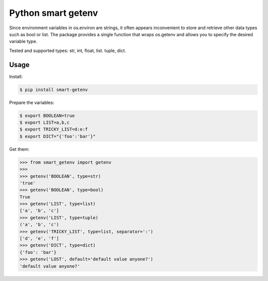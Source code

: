 Python smart getenv
===================

Since environment variables in os.environ are strings, it often appears inconvenient to store and retrieve other
data types such as bool or list. The package provides a single function that wraps os.getenv and allows
you to specify the desired variable type.

Tested and supported types: str, int, float, list. tuple, dict.


Usage
-----

Install:

.. code:: bash

    $ pip install smart-getenv


Prepare the variables:

.. code:: bash

    $ export BOOLEAN=true
    $ export LIST=a,b,c
    $ export TRICKY_LIST=d:e:f
    $ export DICT="{'foo':'bar'}"

Get them:

.. code:: python

    >>> from smart_getenv import getenv
    >>>
    >>> getenv('BOOLEAN', type=str)
    'true'
    >>> getenv('BOOLEAN', type=bool)
    True
    >>> getenv('LIST', type=list)
    ['a', 'b', 'c']
    >>> getenv('LIST', type=tuple)
    ('a', 'b', 'c')
    >>> getenv('TRICKY_LIST', type=list, separator=':')
    ['d', 'e', 'f']
    >>> getenv('DICT', type=dict)
    {'foo': 'bar'}
    >>> getenv('LOST', default='default value anyone?')
    'default value anyone?'
